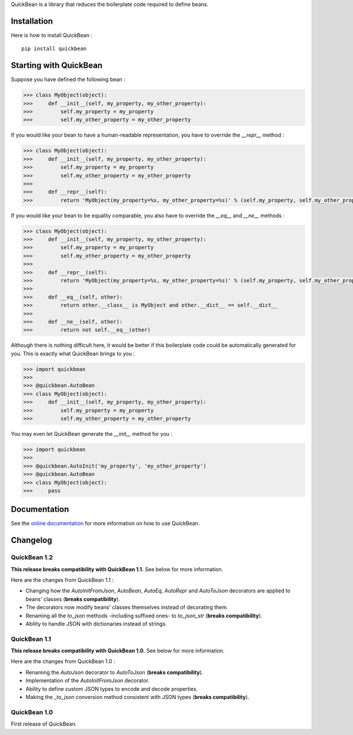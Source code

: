 QuickBean is a library that reduces the boilerplate code required to define beans.

Installation
============

Here is how to install QuickBean : ::

    pip install quickbean

Starting with QuickBean
=======================

Suppose you have defined the following bean :

.. code:: python

    >>> class MyObject(object):
    >>>     def __init__(self, my_property, my_other_property):
    >>>         self.my_property = my_property
    >>>         self.my_other_property = my_other_property

If you would like your bean to have a human-readable representation, you have to override the *__repr__* method :

.. code:: python

    >>> class MyObject(object):
    >>>     def __init__(self, my_property, my_other_property):
    >>>         self.my_property = my_property
    >>>         self.my_other_property = my_other_property
    >>>
    >>>     def __repr__(self):
    >>>         return 'MyObject(my_property=%s, my_other_property=%s)' % (self.my_property, self.my_other_property)

If you would like your bean to be equality comparable, you also have to override the *__eq__* and *__ne__* methods :

.. code:: python

    >>> class MyObject(object):
    >>>     def __init__(self, my_property, my_other_property):
    >>>         self.my_property = my_property
    >>>         self.my_other_property = my_other_property
    >>>
    >>>     def __repr__(self):
    >>>         return 'MyObject(my_property=%s, my_other_property=%s)' % (self.my_property, self.my_other_property)
    >>>
    >>>     def __eq__(self, other):
    >>>         return other.__class__ is MyObject and other.__dict__ == self.__dict__
    >>>
    >>>     def __ne__(self, other):
    >>>         return not self.__eq__(other)

Although there is nothing difficult here, it would be better if this boilerplate code could be automatically generated
for you. This is exactly what QuickBean brings to you :

.. code:: python

    >>> import quickbean
    >>>
    >>> @quickbean.AutoBean
    >>> class MyObject(object):
    >>>     def __init__(self, my_property, my_other_property):
    >>>         self.my_property = my_property
    >>>         self.my_other_property = my_other_property

You may even let QuickBean generate the *__init__* method for you :

.. code:: python

    >>> import quickbean
    >>>
    >>> @quickbean.AutoInit('my_property', 'my_other_property')
    >>> @quickbean.AutoBean
    >>> class MyObject(object):
    >>>     pass

Documentation
=============

See the `online documentation`_ for more information on how to use QuickBean.

.. _`online documentation`: http://quickbean.readthedocs.org/en/latest/

Changelog
=========

QuickBean 1.2
-------------

**This release breaks compatibility with QuickBean 1.1.** See below for more information.

Here are the changes from QuickBean 1.1 :

- Changing how the *AutoInitFromJson*, *AutoBean*, *AutoEq*, *AutoRepr* and *AutoToJson* decorators are applied to
  beans' classes (**breaks compatibility**).
- The decorators now modify beans' classes themselves instead of decorating them.
- Renaming all the *to_json* methods -including suffixed ones- to *to_json_str* (**breaks compatibility**).
- Ability to handle JSON with dictionaries instead of strings.

QuickBean 1.1
-------------

**This release breaks compatibility with QuickBean 1.0.** See below for more information.

Here are the changes from QuickBean 1.0 :

- Renaming the *AutoJson* decorator to *AutoToJson* (**breaks compatibility**).
- Implementation of the *AutoInitFromJson* decorator.
- Ability to define custom JSON types to encode and decode properties.
- Making the *_to_json* conversion method consistent with JSON types (**breaks compatibility**).

QuickBean 1.0
-------------

First release of QuickBean.
